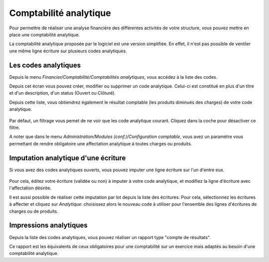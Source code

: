 Comptabilité analytique
=======================

Pour permettre de réaliser une analyse financière des différentes activités de votre structure, vous pouvez mettre en place une comptabilité analytique.

La comptabilité analytique proposée par le logiciel est une version simplifiée. 
En effet, il n'est pas possible de ventiler une même ligne écriture sur plusieurs codes analytiques.

Les codes analytiques
---------------------

Depuis le menu *Financier/Comptabilité/Comptabilités analytiques*, vous accédez à la liste des codes.

Depuis cet écran vous pouvez créer, modifier ou supprimer un code analytique. Celui-ci est constitué
en plus d'un titre et d'un description, d'un status (Ouvert ou Clôturé). 

Depuis cette liste, vous obtiendrez également le résultat comptable (les produits diminués des charges) de votre code analytique.

    .. image:: costaccount_list.png

Par défaut, un filtrage vous pemet de ne voir que les code analytique courant. Cliquez dans la coche pour désactiver ce filtre.

A noter que dans le menu *Administration/Modules (conf.)/Configuration comptable*, vous avez un paramètre vous permettant
de rendre obligatoire une affectation analytique à toutes charges ou produits. 

Imputation analytique d'une écriture
------------------------------------

Si vous avez des codes analytiques ouverts, vous pouvez imputer une ligne écriture sur l'un d'entre eux.

    .. image:: costaccount_assign.png

Pour cela, éditez votre écriture (validée ou non) à imputer à votre code analytique, et modifiez la ligne d'écriture avec l'affectation désirée.

Il est aussi possible de réaliser cette imputation par lot depuis la liste des écritures. 
Pour cela, sélectionnez les écritures à affecter et cliquez sur *Analytique*: choisissez alors le nouveau code à utiliser
pour l'ensemble des lignes d'écritures de charges ou de produits.

Impressions analytiques
-----------------------

Depuis la liste des codes analytiques, vous pouvez réaliser un rapport type "compte de résultats".

Ce rapport est les équivalents de ceux obligatoires pour une comptabilité sur un exercice mais adaptés au besoin d'une comptabilité analytique.
